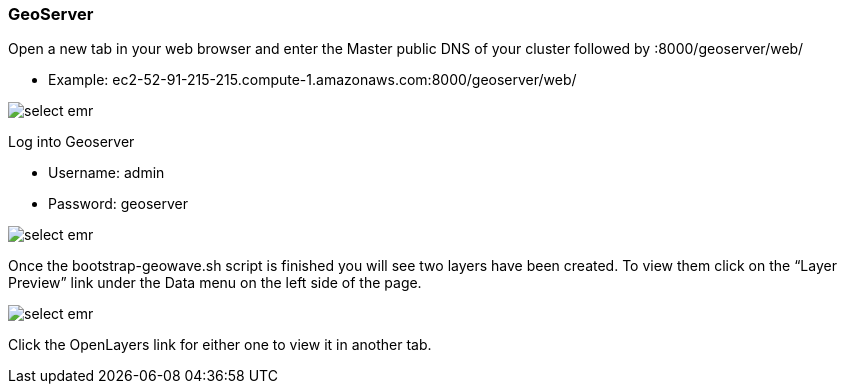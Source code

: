 [[quickstart-guide-geoserver]]
<<<

=== GeoServer

Open a new tab in your web browser and enter the Master public DNS of your cluster followed by :8000/geoserver/web/

- Example: ec2-52-91-215-215.compute-1.amazonaws.com:8000/geoserver/web/

image::interacting-cluster-3.png[scaledwidth="100%",alt="select emr"]

Log into Geoserver

- Username: admin
- Password: geoserver

image::interacting-cluster-4.png[scaledwidth="100%",alt="select emr"]

Once the bootstrap-geowave.sh script is finished you will see two layers have been created. To view them click on the 
“Layer Preview” link under the Data menu on the left side of the page.

image::interacting-cluster-5.png[scaledwidth="100%",alt="select emr"]

Click the OpenLayers link for either one to view it in another tab.
